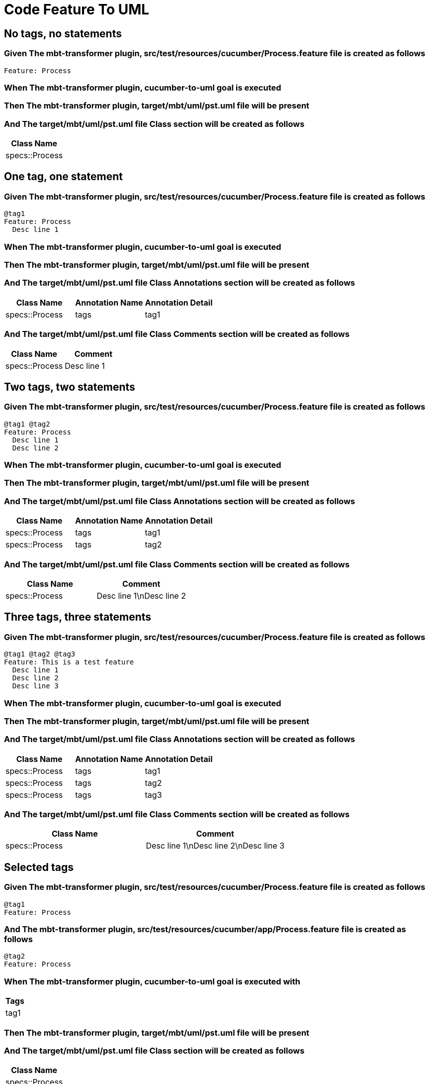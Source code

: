 :tags: sheep-dog-dev
= Code Feature To UML

== No tags, no statements

=== Given The mbt-transformer plugin, src/test/resources/cucumber/Process.feature file is created as follows

----
Feature: Process
----

=== When The mbt-transformer plugin, cucumber-to-uml goal is executed

=== Then The mbt-transformer plugin, target/mbt/uml/pst.uml file will be present

=== And The target/mbt/uml/pst.uml file Class section will be created as follows

[options="header"]
|===
| Class Name
| specs::Process
|===

== One tag, one statement

=== Given The mbt-transformer plugin, src/test/resources/cucumber/Process.feature file is created as follows

----
@tag1
Feature: Process
  Desc line 1
----

=== When The mbt-transformer plugin, cucumber-to-uml goal is executed

=== Then The mbt-transformer plugin, target/mbt/uml/pst.uml file will be present

=== And The target/mbt/uml/pst.uml file Class Annotations section will be created as follows

[options="header"]
|===
| Class Name| Annotation Name| Annotation Detail
| specs::Process| tags| tag1
|===

=== And The target/mbt/uml/pst.uml file Class Comments section will be created as follows

[options="header"]
|===
| Class Name| Comment
| specs::Process| Desc line 1
|===

== Two tags, two statements

=== Given The mbt-transformer plugin, src/test/resources/cucumber/Process.feature file is created as follows

----
@tag1 @tag2
Feature: Process
  Desc line 1
  Desc line 2
----

=== When The mbt-transformer plugin, cucumber-to-uml goal is executed

=== Then The mbt-transformer plugin, target/mbt/uml/pst.uml file will be present

=== And The target/mbt/uml/pst.uml file Class Annotations section will be created as follows

[options="header"]
|===
| Class Name| Annotation Name| Annotation Detail
| specs::Process| tags| tag1
| specs::Process| tags| tag2
|===

=== And The target/mbt/uml/pst.uml file Class Comments section will be created as follows

[options="header"]
|===
| Class Name| Comment
| specs::Process| Desc line 1\nDesc line 2
|===

== Three tags, three statements

=== Given The mbt-transformer plugin, src/test/resources/cucumber/Process.feature file is created as follows

----
@tag1 @tag2 @tag3
Feature: This is a test feature
  Desc line 1
  Desc line 2
  Desc line 3
----

=== When The mbt-transformer plugin, cucumber-to-uml goal is executed

=== Then The mbt-transformer plugin, target/mbt/uml/pst.uml file will be present

=== And The target/mbt/uml/pst.uml file Class Annotations section will be created as follows

[options="header"]
|===
| Class Name| Annotation Name| Annotation Detail
| specs::Process| tags| tag1
| specs::Process| tags| tag2
| specs::Process| tags| tag3
|===

=== And The target/mbt/uml/pst.uml file Class Comments section will be created as follows

[options="header"]
|===
| Class Name| Comment
| specs::Process| Desc line 1\nDesc line 2\nDesc line 3
|===

== Selected tags

=== Given The mbt-transformer plugin, src/test/resources/cucumber/Process.feature file is created as follows

----
@tag1
Feature: Process
----

=== And The mbt-transformer plugin, src/test/resources/cucumber/app/Process.feature file is created as follows

----
@tag2
Feature: Process
----

=== When The mbt-transformer plugin, cucumber-to-uml goal is executed with

[options="header"]
|===
| Tags
| tag1
|===

=== Then The mbt-transformer plugin, target/mbt/uml/pst.uml file will be present

=== And The target/mbt/uml/pst.uml file Class section will be created as follows

[options="header"]
|===
| Class Name
| specs::Process
|===

=== But The target/mbt/uml/pst.uml file Class section won't be created as follows

[options="header"]
|===
| Class Name
| specs::app::Process
|===
